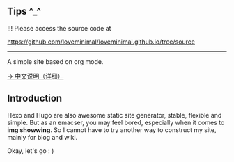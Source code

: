 ** Tips ^_^

!!! Please access the source code at 

https://github.com/loveminimal/loveminimal.github.io/tree/source

-----

A simple site based on org mode.

[[./org/org-to-site-tutor.org][→ 中文说明（详细）]]

** Introduction

Hexo and Hugo are also awesome static site generator, stable, flexible and simple. But as an emacser, you may feel bored, especially when it comes to *img showwing*. So I cannot have to try another way to construct my site, mainly for blog and wiki.

[[./images/emacs.jpg]]

Okay, let's go : )

